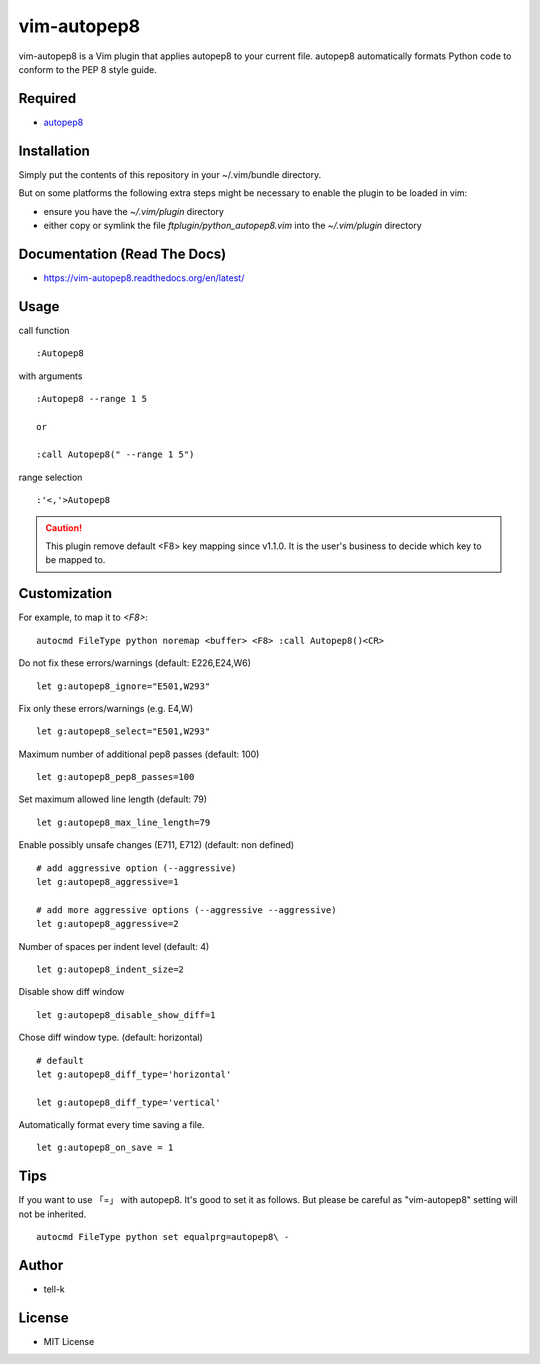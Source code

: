========================
vim-autopep8
========================

vim-autopep8 is a Vim plugin that applies autopep8 to your current file.
autopep8 automatically formats Python code to conform to the PEP 8 style guide.

Required
=====================

* `autopep8 <https://pypi.python.org/pypi/autopep8/>`_

Installation
=====================

Simply put the contents of this repository in your ~/.vim/bundle directory.

But on some platforms the following extra steps might be necessary to enable the plugin to be loaded in vim:

- ensure you have the `~/.vim/plugin` directory
- either copy or symlink the file `ftplugin/python_autopep8.vim` into the `~/.vim/plugin` directory

Documentation (Read The Docs)
==============================

* https://vim-autopep8.readthedocs.org/en/latest/

Usage
=====================

call function

:: 

 :Autopep8

with arguments

::

 :Autopep8 --range 1 5

 or 

 :call Autopep8(" --range 1 5")

range selection

::

 :'<,'>Autopep8


.. caution::

  This plugin remove default <F8> key mapping since v1.1.0.
  It is the user's business to decide which key to be mapped to.

Customization
=====================

For example, to map it to `<F8>`:

::

 autocmd FileType python noremap <buffer> <F8> :call Autopep8()<CR>


Do not fix these errors/warnings (default: E226,E24,W6)

::

 let g:autopep8_ignore="E501,W293"

Fix only these errors/warnings (e.g. E4,W)

::

 let g:autopep8_select="E501,W293"

Maximum number of additional pep8 passes (default: 100)

:: 

 let g:autopep8_pep8_passes=100

Set maximum allowed line length (default: 79)

:: 

 let g:autopep8_max_line_length=79

Enable possibly unsafe changes (E711, E712) (default: non defined)

:: 

 # add aggressive option (--aggressive)
 let g:autopep8_aggressive=1 

 # add more aggressive options (--aggressive --aggressive)
 let g:autopep8_aggressive=2

Number of spaces per indent level (default: 4)

:: 

 let g:autopep8_indent_size=2

Disable show diff window

:: 

 let g:autopep8_disable_show_diff=1

Chose diff window type. (default: horizontal)

:: 

 # default
 let g:autopep8_diff_type='horizontal'

 let g:autopep8_diff_type='vertical'


Automatically format every time saving a file.

::

 let g:autopep8_on_save = 1


Tips
=====================

If you want to use 「=」 with autopep8. It's good to set it as follows.
But please be careful as "vim-autopep8" setting will not be inherited.

::

 autocmd FileType python set equalprg=autopep8\ -


Author
==============================

* tell-k

License
==============================

* MIT License

